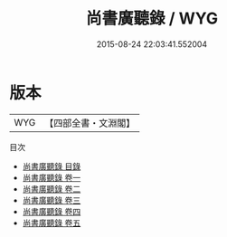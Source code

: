 #+TITLE: 尚書廣聽錄 / WYG
#+DATE: 2015-08-24 22:03:41.552004
* 版本
 |       WYG|【四部全書・文淵閣】|
目次
 - [[file:KR1b0050_000.txt::000-1a][尚書廣聽錄 目錄]]
 - [[file:KR1b0050_001.txt::001-1a][尚書廣聽錄 卷一]]
 - [[file:KR1b0050_002.txt::002-1a][尚書廣聽錄 卷二]]
 - [[file:KR1b0050_003.txt::003-1a][尚書廣聽錄 卷三]]
 - [[file:KR1b0050_004.txt::004-1a][尚書廣聽錄 卷四]]
 - [[file:KR1b0050_005.txt::005-1a][尚書廣聽錄 卷五]]

